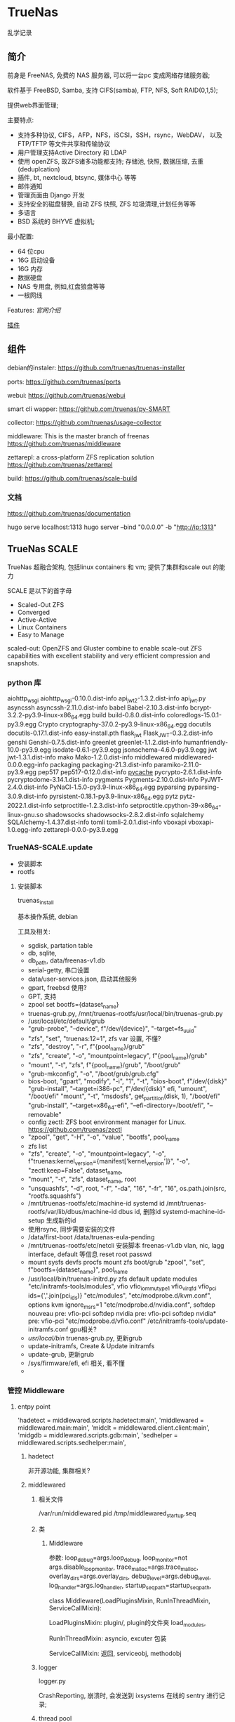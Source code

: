 * TrueNas

  乱学记录
  
** 简介

   前身是 FreeNAS, 免费的 NAS 服务器, 可以将一台pc 变成网络存储服务器;

   软件基于 FreeBSD, Samba, 支持 CIFS(samba), FTP, NFS, Soft RAID(0,1,5);

   提供web界面管理;


   主要特点:
     - 支持多种协议,
	     CIFS，AFP，NFS，iSCSI，SSH，rsync，WebDAV，
		 以及 FTP/TFTP 等文件共享和传输协议
	 - 用户管理支持Active Directory 和 LDAP
	 - 使用 openZFS, 故ZFS诸多功能都支持;
	      存储池, 快照, 数据压缩, 去重(deduplcation)
	 - 插件, bt, nextcloud, btsync, 媒体中心 等等
	 - 邮件通知
	 - 管理页面由 Django 开发
	 - 支持安全的磁盘替换, 自动 ZFS 快照, ZFS 垃圾清理,计划任务等等
	 - 多语言
	 - BSD 系统的 BHYVE 虚拟机;

   最小配置:
     - 64 位cpu
	 - 16G 启动设备
	 - 16G 内存
	 - 数据硬盘
	 - NAS 专用盘, 例如,红盘狼盘等等
	 - 一根网线
   

   Features:
     [[file+sys:./img/TrueNAS_CORE_Software_Features_Half_Circle_Illustration_2022-980x573.webp][官网介绍]]

    
	 [[https://github.com/freenas/iocage-ix-plugins][插件]]

** 组件

   debian的instaler:
   https://github.com/truenas/truenas-installer

   ports:
   https://github.com/truenas/ports

   webui:
   https://github.com/truenas/webui

   smart cli wapper:
   https://github.com/truenas/py-SMART

   collector:
   https://github.com/truenas/usage-collector

   middleware:
   This is the master branch of freenas
   https://github.com/truenas/middleware

   zettarepl:
   a cross-platform ZFS replication solution
   https://github.com/truenas/zettarepl

   build:
   https://github.com/truenas/scale-build
   
*** 文档
   https://github.com/truenas/documentation

   hugo serve
   localhost:1313
   hugo server --bind "0.0.0.0" -b "http://ip:1313"

** TrueNas SCALE

   TrueNas 超融合架构, 包括linux containers 和 vm;
   提供了集群和scale out 的能力

   SCALE 是以下的首字母
    - Scaled-Out ZFS
    - Converged
    - Active-Active
    - Linux Containers
    - Easy to Manage

   scaled-out:
   OpenZFS and Gluster combine to enable scale-out ZFS capabilities
   with excellent stability and very efficient compression and snapshots. 

*** python 库

	aiohttp_wsgi
    aiohttp_wsgi-0.10.0.dist-info
    api_jwt_2-1.3.2.dist-info
    api_jwt.py
    asyncssh
    asyncssh-2.11.0.dist-info
    babel
    Babel-2.10.3.dist-info
    bcrypt-3.2.2-py3.9-linux-x86_64.egg
    build
    build-0.8.0.dist-info
    coloredlogs-15.0.1-py3.9.egg
    Crypto
    cryptography-37.0.2-py3.9-linux-x86_64.egg
    docutils
    docutils-0.17.1.dist-info
    easy-install.pth
    flask_jwt
    Flask_JWT-0.3.2.dist-info
    genshi
    Genshi-0.7.5.dist-info
    greenlet
    greenlet-1.1.2.dist-info
    humanfriendly-10.0-py3.9.egg
    isodate-0.6.1-py3.9.egg
    jsonschema-4.6.0-py3.9.egg
    jwt
    jwt-1.3.1.dist-info
    mako
    Mako-1.2.0.dist-info
    middlewared
    middlewared-0.0.0.egg-info
    packaging
    packaging-21.3.dist-info
    paramiko-2.11.0-py3.9.egg
    pep517
    pep517-0.12.0.dist-info
    __pycache__
    pycrypto-2.6.1.dist-info
    pycryptodome-3.14.1.dist-info
    pygments
    Pygments-2.10.0.dist-info
    PyJWT-2.4.0.dist-info
    PyNaCl-1.5.0-py3.9-linux-x86_64.egg
    pyparsing
    pyparsing-3.0.9.dist-info
    pyrsistent-0.18.1-py3.9-linux-x86_64.egg
    pytz
    pytz-2022.1.dist-info
    setproctitle-1.2.3.dist-info
    setproctitle.cpython-39-x86_64-linux-gnu.so
    shadowsocks
    shadowsocks-2.8.2.dist-info
    sqlalchemy
    SQLAlchemy-1.4.37.dist-info
    tomli
    tomli-2.0.1.dist-info
    vboxapi
    vboxapi-1.0.egg-info
    zettarepl-0.0.0-py3.9.egg

*** TrueNAS-SCALE.update

	- 安装脚本
	- rootfs

**** 安装脚本

	 truenas_install

	 基本操作系统, debian

	 工具及相关:
	  - sgdisk,  partation table
	  - db, sqlite,
	  - db_path, data/freenas-v1.db
	  - serial-getty, 串口设置
	  - data/user-services.json,  启动其他服务
	  - gpart, freebsd 使用?
	  - GPT, 支持
	  - zpool set bootfs={dataset_name}
	  - truenas-grub.py, /mnt/truenas-rootfs/usr/local/bin/truenas-grub.py
	  - /usr/local/etc/default/grub
	  - "grub-probe", "--device", f"/dev/{device}", "--target=fs_uuid"
	  - "zfs", "set", "truenas:12=1",  zfs var 设置, 不懂?
	  - "zfs", "destroy", "-r", f"{pool_name}/grub"
	  - "zfs", "create", "-o", "mountpoint=legacy", f"{pool_name}/grub"
	  - "mount", "-t", "zfs", f"{pool_name}/grub", "/boot/grub"
	  - "grub-mkconfig", "-o", "/boot/grub/grub.cfg"
	  - bios-boot,
		  "gpart", "modify", "-i", "1", "-t", "bios-boot", f"/dev/{disk}"
	      "grub-install", "--target=i386-pc", f"/dev/{disk}"
		efi,
		  "umount", "/boot/efi"
		  "mount", "-t", "msdosfs", get_partition(disk, 1), "/boot/efi"
		  "grub-install", "--target=x86_64-efi", "--efi-directory=/boot/efi", "--removable"
	  - config zectl:
		ZFS boot environment manager for Linux.
		https://github.com/truenas/zectl
	  - "zpool", "get", "-H", "-o", "value", "bootfs", pool_name
	  - zfs list
	  - "zfs", "create",                                              
        "-o", "mountpoint=legacy",                                    
        "-o", f"truenas:kernel_version={manifest['kernel_version']}", 
        "-o", "zectl:keep=False",                                     
        dataset_name,
	  - "mount", "-t", "zfs", dataset_name, root
	  - "unsquashfs",                                     
                  "-d", root,                                       
                  "-f",                                             
                  "-da", "16",                                      
                  "-fr", "16",                                      
                  os.path.join(src, "rootfs.squashfs")
	  - /mnt/truenas-rootfs/etc/machine-id           systemd id
		/mnt/truenas-rootfs/var/lib/dbus/machine-id  dbus id,
		删除id
		systemd-machine-id-setup 生成新的id
	  - 使用rsync, 同步需要安装的文件
	  - /data/first-boot
		/data/truenas-eula-pending
	  - /mnt/truenas-rootfs/etc/netcli
		安装脚本
		  freenas-v1.db
		  vlan, nic, lagg interface, default 等信息
		  reset root passwd
	  - mount sysfs devfs procfs
		mount zfs boot/grub
		"zpool", "set", f"bootfs={dataset_name}", pool_name
	  - /usr/local/bin/truenas-initrd.py
		zfs default
		update modules
		    "etc/initramfs-tools/modules",
			    vfio                          
                vfio_iommu_type1              
                vfio_virqfd                   
                vfio_pci ids={','.join(pci_ids)}           
            "etc/modules",                    
            "etc/modprobe.d/kvm.conf",
			    options kvm ignore_msrs=1
            "etc/modprobe.d/nvidia.conf",
			    softdep nouveau pre: vfio-pci     
                softdep nvidia pre: vfio-pci      
                softdep nvidia* pre: vfio-pci 
            "etc/modprobe.d/vfio.conf"
			/etc/initramfs-tools/update-initramfs.conf
			gpu相关?
	  - /usr/local/bin/
		truenas-grub.py, 更新grub
	  - update-initramfs,
		Create & Update initramfs
	  - update-grub, 更新grub
	  - /sys/firmware/efi,  efi 相关, 看不懂
	  - 
		  
		  
*** 管控 Middleware

**** entpy point
	 'hadetect = middlewared.scripts.hadetect:main',
     'middlewared = middlewared.main:main',
     'midclt = middlewared.client.client:main',
     'midgdb = middlewared.scripts.gdb:main',
     'sedhelper = middlewared.scripts.sedhelper:main',

***** hadetect

	  非开源功能, 集群相关?

***** middlewared

****** 相关文件
	   /var/run/middlewared.pid
	   /tmp/middlewared_startup.seq

****** 类

******* Middleware
		参数:
		loop_debug=args.loop_debug,
        loop_monitor=not args.disable_loop_monitor,
        trace_malloc=args.trace_malloc,
        overlay_dirs=args.overlay_dirs,
        debug_level=args.debug_level,
        log_handler=args.log_handler,
        startup_seq_path=startup_seq_path,

		class Middleware(LoadPluginsMixin, RunInThreadMixin, ServiceCallMixin):

		LoadPluginsMixin:
		  plugin/, plugin的文件夹
		  load_modules,

		RunInThreadMixin:
		  asyncio, excuter 包装

		ServiceCallMixin:
		  返回, serviceobj, methodobj

****** logger
	   
	   logger.py

	   CrashReporting, 崩溃时, 会发送到 ixsystems 在线的 sentry 进行记录;

****** thread pool
	   
	   __ws_threadpool
	   __init_procpool

****** Event

        self.__events = Events()
        self.event_source_manager = EventSourceManager(self)
        self.__event_subs = defaultdict(list)

		Event:
		'description': description,
		'accepts': [],
		'returns': [returns] if returns else [Any(name, null=True)],


		EventSourceManager: 
        self.event_sources = {}
        self.instances = defaultdict(dict)
        self.idents = {}
        self.subscriptions = defaultdict(lambda: defaultdict(set))
	   
	  
***** sedhelper

	  sedutil 相关, sedutil-cli 管理加密盘?
	  
***** midclt

	  middleware client

	  sub command,
		call
		  -jp job print
		ping
		waitready,  call core.ping
		subscribe, 订阅一个事件
		sql, 执行sql

	   wsclient, websocket client
	      DDPProtocol

	   event, threading 库的event

	   socket:
	   ws+unix:///var/run/middlewared.sock

***** midgdb
	  packages: 'python3-dbg', 'python3-dev'
	  comply with the TCG OPAL 2.00 standard
	   
** TrueNas

   基于BSD 的版本;
   
*** iso

	发布信息:
	  TrueNAS-MANIFEST.json

	3个核心packages:
	  - base-os
	  - freebsd-pkgdb
	  - freenas-pkg-tools

		
*** boot
	loader:
	https://www.freebsd.org/cgi/man.cgi?query=loader&sektion=8&format=html

	ficl:
	http://ficl.sourceforge.net/index.html
	
	device.hints:
	https://people.freebsd.org/~amdmi3/handbook/device-hints.html
	https://nixdoc.net/man-pages/FreeBSD/man5/device.hints.5.html

	src:
	https://github.com/freebsd/freebsd-src/tree/main/stand

	lua?:
	https://wiki.freebsd.org/SummerOfCode2014/LuaLoader
	https://github.com/freebsd/freebsd-src/tree/main/stand/lua

	boot 过程知识盲区,需要继续调研

*** packages

    文件夹有Manifest文件, 记录了release 信息和文件的校验码

	db列表:
        "/var/db/pkg/local.meta"
        "/var/db/pkg/local.sqlite"
        "/var/db/pkg/repo-local.sqlite"

	tools 列表:
	    "/usr/local/bin/freenas-install"
        "/usr/local/bin/freenas-update"
        "/usr/local/bin/freenas-verify"
        "/usr/local/bin/manifest_util"
        "/usr/local/lib/freenasOS/Configuration.py"
        "/usr/local/lib/freenasOS/Exceptions.py"
        "/usr/local/lib/freenasOS/Installer.py"
        "/usr/local/lib/freenasOS/Manifest.py"
        "/usr/local/lib/freenasOS/Package.py"
        "/usr/local/lib/freenasOS/Train.py"
        "/usr/local/lib/freenasOS/Update.py"
        "/usr/local/lib/freenasOS/__init__.py"
        "/usr/local/share/certs/iX-CA.pem"


	
** Nas
   其他可折腾的nas:
   https://post.smzdm.com/p/a5kl9ql8/
	
